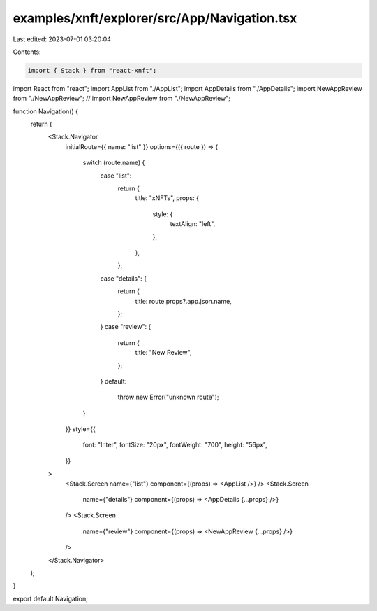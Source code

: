examples/xnft/explorer/src/App/Navigation.tsx
=============================================

Last edited: 2023-07-01 03:20:04

Contents:

.. code-block:: tsx

    import { Stack } from "react-xnft";
import React from "react";
import AppList from "./AppList";
import AppDetails from "./AppDetails";
import NewAppReview from "./NewAppReview";
// import NewAppReview from "./NewAppReview";

function Navigation() {
  return (
    <Stack.Navigator
      initialRoute={{ name: "list" }}
      options={({ route }) => {
        switch (route.name) {
          case "list":
            return {
              title: "xNFTs",
              props: {
                style: {
                  textAlign: "left",
                },
              },
            };
          case "details": {
            return {
              title: route.props?.app.json.name,
            };
          }
          case "review": {
            return {
              title: "New Review",
            };
          }
          default:
            throw new Error("unknown route");
        }
      }}
      style={{
        font: "Inter",
        fontSize: "20px",
        fontWeight: "700",
        height: "56px",
      }}
    >
      <Stack.Screen name={"list"} component={(props) => <AppList />} />
      <Stack.Screen
        name={"details"}
        component={(props) => <AppDetails {...props} />}
      />
      <Stack.Screen
        name={"review"}
        component={(props) => <NewAppReview {...props} />}
      />
    </Stack.Navigator>
  );
}

export default Navigation;


